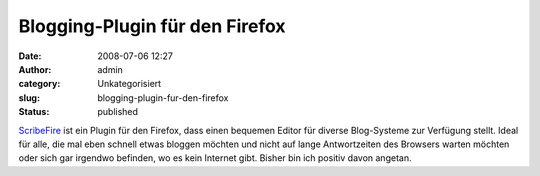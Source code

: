 Blogging-Plugin für den Firefox
###############################
:date: 2008-07-06 12:27
:author: admin
:category: Unkategorisiert
:slug: blogging-plugin-fur-den-firefox
:status: published

.. raw:: html

   <div xmlns="http://www.w3.org/1999/xhtml">

`ScribeFire <http://www.scribefire.com/>`__ ist ein Plugin für den
Firefox, dass einen bequemen Editor für diverse Blog-Systeme zur
Verfügung stellt. Ideal für alle, die mal eben schnell etwas bloggen
möchten und nicht auf lange Antwortzeiten des Browsers warten möchten
oder sich gar irgendwo befinden, wo es kein Internet gibt. Bisher bin
ich positiv davon angetan.

.. raw:: html

   </div>
